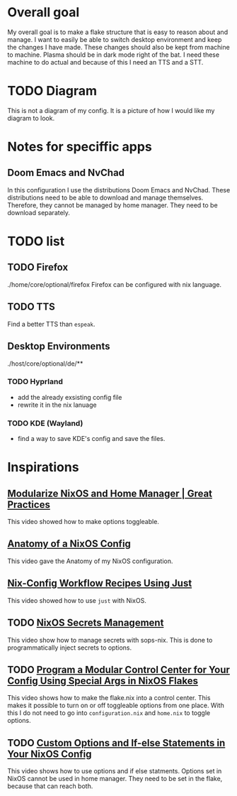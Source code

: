 
* Overall goal
My overall goal is to make a flake structure that is easy to reason about and manage.
I want to easily be able to switch desktop environment and keep the changes I have made. These changes should also be kept from machine to machine. Plasma should be in dark mode right of the bat.
I need these machine to do actual and because of this I need an TTS and a STT.

* TODO Diagram
This is not a diagram of my config. It is a picture of how I would like my diagram to look.
#+ATTR_HTML: :width 400px :align center
[[./anatomy_v3.png]]

* Notes for speciffic apps
** Doom Emacs and NvChad
In this configuration I use the distributions Doom Emacs and NvChad. These distributions need to be able to download and manage themselves. Therefore, they cannot be managed by home manager. They need to be download separately.


* TODO list
** TODO Firefox
./home/core/optional/firefox
Firefox can be configured with nix language.

** TODO TTS
Find a better TTS than =espeak=.

** Desktop Environments
./host/core/optional/de/**

*** TODO Hyprland
- add the already exsisting config file
- rewrite it in the nix lanuage

*** TODO KDE (Wayland)
- find a way to save KDE's config and save the files.


* Inspirations
** [[https://www.youtube.com/watch?v=vYc6IzKvAJQ][Modularize NixOS and Home Manager | Great Practices]]
This video showed how to make options toggleable.

** [[https://www.youtube.com/watch?v=YHm7e3f87iY][Anatomy of a NixOS Config]]
This video gave the Anatomy of my NixOS configuration.

** [[https://www.youtube.com/watch?v=wQCV0QgIbuk][Nix-Config Workflow Recipes Using Just]]
This video showed how to use =just= with NixOS.

** TODO [[https://www.youtube.com/watch?v=6EMNHDOY-wo][NixOS Secrets Management]]
This video show how to manage secrets with sops-nix. This is done to programmatically inject secrets to options.

** TODO [[https://www.youtube.com/watch?v=H_Qct7TVB6o&t=199s][Program a Modular Control Center for Your Config Using Special Args in NixOS Flakes]]
This video shows how to make the flake.nix into a control center. This makes it possible to turn on or off toggleable options from one place.
With this I do not need to go into =configuration.nix= and =home.nix= to toggle options.

** TODO [[https://www.youtube.com/watch?v=Qull6TMQm4Q][Custom Options and If-else Statements in Your NixOS Config]]
This video shows how to use options and if else statments.
Options set in NixOS cannot be used in home manager.
They need to be set in the flake, because that can reach both.

